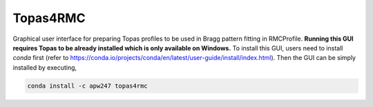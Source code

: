 Topas4RMC
=========

Graphical user interface for preparing Topas profiles to be used in Bragg
pattern fitting in RMCProfile. **Running this GUI requires Topas to be already
installed which is only available on Windows.** To install this GUI, users need
to install `conda` first (refer to https://conda.io/projects/conda/en/latest/user-guide/install/index.html).
Then the GUI can be simply installed by executing,

.. code-block:: sh

    conda install -c apw247 topas4rmc